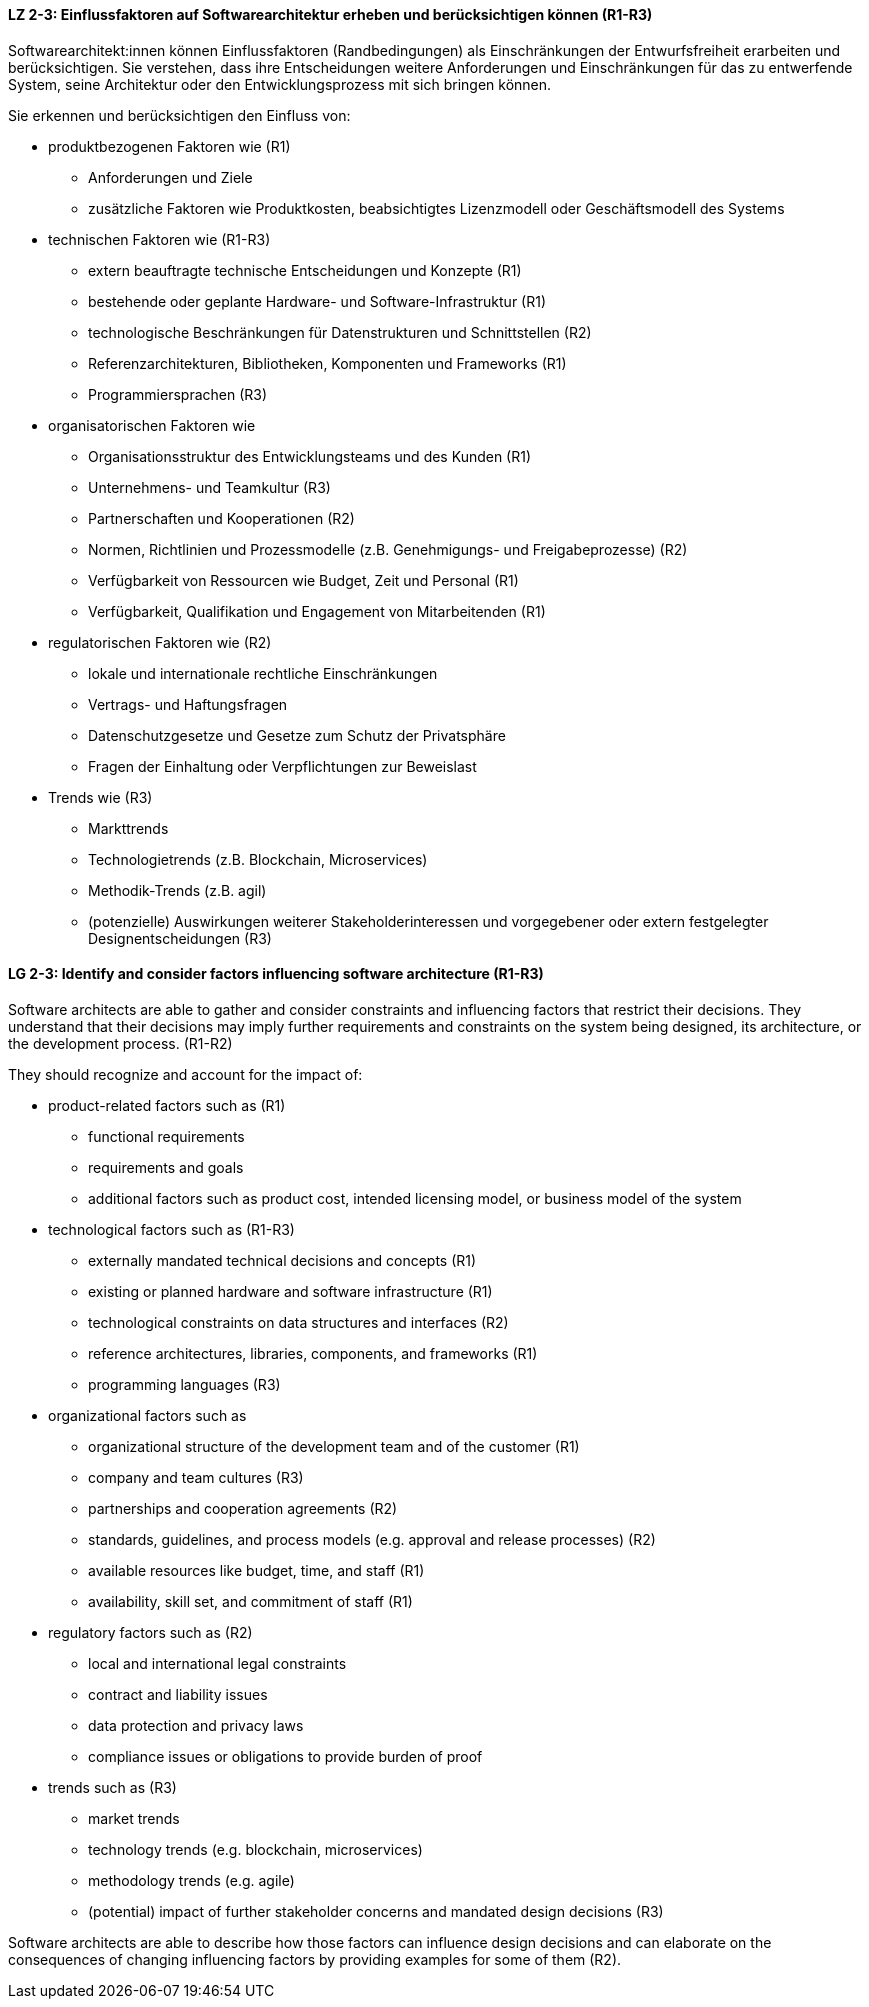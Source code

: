
// tag::DE[]
[[LZ-2-3]]
==== LZ 2-3: Einflussfaktoren auf Softwarearchitektur erheben und berücksichtigen können (R1-R3)

Softwarearchitekt:innen können Einflussfaktoren (Randbedingungen) als Einschränkungen der Entwurfsfreiheit erarbeiten und berücksichtigen.
Sie verstehen, dass ihre Entscheidungen weitere Anforderungen und Einschränkungen für das zu entwerfende System, seine Architektur oder den Entwicklungsprozess mit sich bringen können.

Sie erkennen und berücksichtigen den Einfluss von:

* produktbezogenen Faktoren wie (R1)
** Anforderungen und Ziele
** zusätzliche Faktoren wie Produktkosten, beabsichtigtes Lizenzmodell oder Geschäftsmodell des Systems

* technischen Faktoren wie (R1-R3)
** extern beauftragte technische Entscheidungen und Konzepte (R1)
** bestehende oder geplante Hardware- und Software-Infrastruktur (R1)
** technologische Beschränkungen für Datenstrukturen und Schnittstellen (R2)
** Referenzarchitekturen, Bibliotheken, Komponenten und Frameworks (R1)
** Programmiersprachen (R3)

* organisatorischen Faktoren wie
** Organisationsstruktur des Entwicklungsteams und des Kunden (R1)
** Unternehmens- und Teamkultur (R3)
** Partnerschaften und Kooperationen (R2)
** Normen, Richtlinien und Prozessmodelle (z.B. Genehmigungs- und Freigabeprozesse) (R2)
** Verfügbarkeit von Ressourcen wie Budget, Zeit und Personal (R1)
** Verfügbarkeit, Qualifikation und Engagement von Mitarbeitenden (R1)

* regulatorischen Faktoren wie (R2)
** lokale und internationale rechtliche Einschränkungen
** Vertrags- und Haftungsfragen
** Datenschutzgesetze und Gesetze zum Schutz der Privatsphäre
** Fragen der Einhaltung oder Verpflichtungen zur Beweislast

* Trends wie (R3)
** Markttrends
** Technologietrends (z.B. Blockchain, Microservices)
** Methodik-Trends (z.B. agil)
** (potenzielle) Auswirkungen weiterer Stakeholderinteressen und vorgegebener oder extern festgelegter Designentscheidungen (R3)
// end::DE[]

// tag::EN[]
[[LG-2-3]]
==== LG 2-3: Identify and consider factors influencing software architecture (R1-R3)

Software architects are able to gather and consider constraints and influencing factors that restrict their decisions.
They understand that their decisions may imply further requirements and constraints on the system being designed, its architecture, or the development process. (R1-R2)

They should recognize and account for the impact of:

* product-related factors such as (R1)
** functional requirements
** requirements and goals
** additional factors such as product cost, intended licensing model, or business model of the system

* technological factors such as (R1-R3)
** externally mandated technical decisions and concepts (R1)
** existing or planned hardware and software infrastructure (R1)
** technological constraints on data structures and interfaces (R2)
** reference architectures, libraries, components, and frameworks (R1)
** programming languages (R3)

* organizational factors such as
** organizational structure of the development team and of the customer (R1)
** company and team cultures (R3)
** partnerships and cooperation agreements (R2)
** standards, guidelines, and process models (e.g. approval and release processes) (R2)
** available resources like budget, time, and staff (R1)
** availability, skill set, and commitment of staff (R1)

* regulatory factors such as (R2)
** local and international legal constraints
** contract and liability issues
** data protection​ and privacy laws
** compliance issues or obligations to provide burden of proof​

* trends such as (R3)
** market trends
** technology trends (e.g. blockchain, microservices)
** methodology trends (e.g. agile)
** (potential) impact of further stakeholder concerns and mandated design decisions (R3)

Software architects are able to describe how those factors can influence design decisions and can elaborate on the consequences of changing influencing factors by providing examples for some of them (R2).

// end::EN[]
